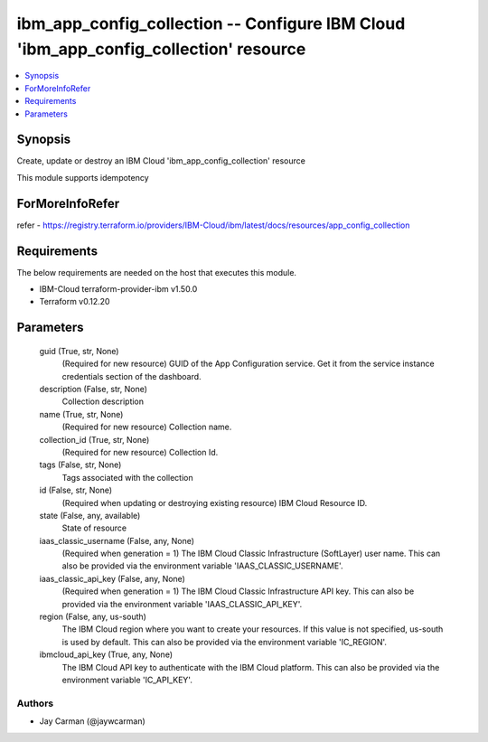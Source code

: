 
ibm_app_config_collection -- Configure IBM Cloud 'ibm_app_config_collection' resource
=====================================================================================

.. contents::
   :local:
   :depth: 1


Synopsis
--------

Create, update or destroy an IBM Cloud 'ibm_app_config_collection' resource

This module supports idempotency


ForMoreInfoRefer
----------------
refer - https://registry.terraform.io/providers/IBM-Cloud/ibm/latest/docs/resources/app_config_collection

Requirements
------------
The below requirements are needed on the host that executes this module.

- IBM-Cloud terraform-provider-ibm v1.50.0
- Terraform v0.12.20



Parameters
----------

  guid (True, str, None)
    (Required for new resource) GUID of the App Configuration service. Get it from the service instance credentials section of the dashboard.


  description (False, str, None)
    Collection description


  name (True, str, None)
    (Required for new resource) Collection name.


  collection_id (True, str, None)
    (Required for new resource) Collection Id.


  tags (False, str, None)
    Tags associated with the collection


  id (False, str, None)
    (Required when updating or destroying existing resource) IBM Cloud Resource ID.


  state (False, any, available)
    State of resource


  iaas_classic_username (False, any, None)
    (Required when generation = 1) The IBM Cloud Classic Infrastructure (SoftLayer) user name. This can also be provided via the environment variable 'IAAS_CLASSIC_USERNAME'.


  iaas_classic_api_key (False, any, None)
    (Required when generation = 1) The IBM Cloud Classic Infrastructure API key. This can also be provided via the environment variable 'IAAS_CLASSIC_API_KEY'.


  region (False, any, us-south)
    The IBM Cloud region where you want to create your resources. If this value is not specified, us-south is used by default. This can also be provided via the environment variable 'IC_REGION'.


  ibmcloud_api_key (True, any, None)
    The IBM Cloud API key to authenticate with the IBM Cloud platform. This can also be provided via the environment variable 'IC_API_KEY'.













Authors
~~~~~~~

- Jay Carman (@jaywcarman)

